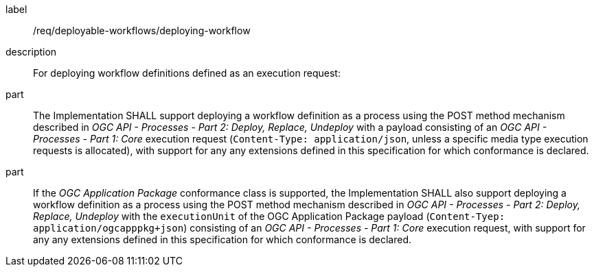 [requirement]
====
[%metadata]
label:: /req/deployable-workflows/deploying-workflow
description:: For deploying workflow definitions defined as an execution request:
part:: The Implementation SHALL support deploying a workflow definition as a process using the POST method mechanism described in _OGC API - Processes - Part 2: Deploy, Replace, Undeploy_ with a payload consisting of an _OGC API - Processes - Part 1: Core_ execution request (`Content-Type: application/json`, unless a specific media type execution requests is allocated), with support for any any extensions defined in this specification for which conformance is declared.
part:: If the _OGC Application Package_ conformance class is supported, the Implementation SHALL also support deploying a workflow definition as a process using the POST method mechanism described in _OGC API - Processes - Part 2: Deploy, Replace, Undeploy_ with the `executionUnit` of the OGC Application Package payload (`Content-Tyep: application/ogcapppkg+json`) consisting of an _OGC API - Processes - Part 1: Core_ execution request, with support for any any extensions defined in this specification for which conformance is declared.
====
